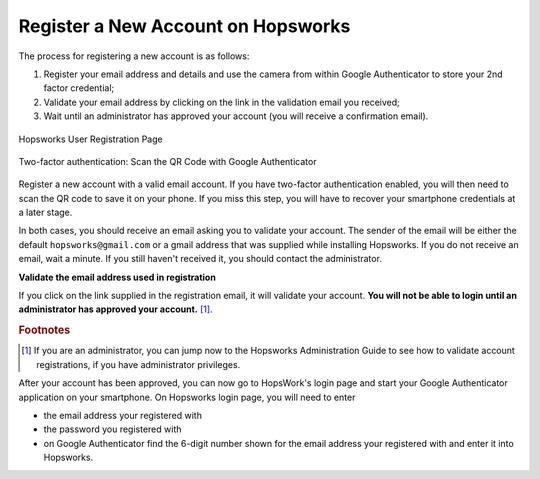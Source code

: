 ===================================
Register a New Account on Hopsworks
===================================

The process for registering a new account is as follows:

#. Register your email address and details and use the camera from within Google Authenticator to store your 2nd factor credential;
#. Validate your email address by clicking on the link in the validation email you received;
#. Wait until an administrator has approved your account (you will receive a confirmation email).

.. figure:: ../../imgs/user_registration.png
    :alt: Hopsworks User Registration
    :width: 400px
    :height: 534px
    :scale: 70
    :align: center
    :figclass: align-center

    Hopsworks User Registration Page

.. raw:: latex

    \newpage

.. figure:: ../../imgs/two-factor-smartphone-qr-code.png
    :alt: Hopsworks QR Code needs to be scanned with Google/Microsoft Authenticator
    :width: 400px
    :height: 534px
    :scale: 70
    :align: center
    :figclass: align-center

    Two-factor authentication: Scan the QR Code with Google Authenticator


Register a new account with a valid email account. If you have two-factor authentication enabled, you will then need to scan the QR code to save it on your phone. If you miss this step, you will have to recover your smartphone credentials at a later stage.

In both cases, you should receive an email asking you to validate your account. The sender of the email will be either the default ``hopsworks@gmail.com`` or a gmail address that was supplied while installing Hopsworks. If you do not receive an email, wait a minute. If you still haven't received it, you should contact the administrator.

**Validate the email address used in registration**

If you click on the link supplied in the registration email, it will validate your account.
**You will not be able to login until an administrator has approved your account.** [#f1]_.

.. rubric:: Footnotes

.. [#f1] If you are an administrator, you can jump now to the Hopsworks Administration Guide to see how to validate account registrations, if you have administrator privileges.

After your account has been approved, you can now go to HopsWork's login page and start your Google Authenticator application on your smartphone. On Hopsworks login page, you will need to enter

* the email address your registered with
* the password you registered with
* on Google Authenticator find the 6-digit number shown for the email address your registered with and enter it into Hopsworks.
